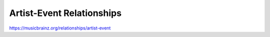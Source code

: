 .. MusicBrainz Documentation Project

.. https://musicbrainz.org/relationships/artist-event

Artist-Event Relationships
==========================

https://musicbrainz.org/relationships/artist-event
